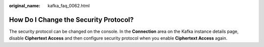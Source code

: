 :original_name: kafka_faq_0062.html

.. _kafka_faq_0062:

How Do I Change the Security Protocol?
======================================

The security protocol can be changed on the console. In the **Connection** area on the Kafka instance details page, disable **Ciphertext Access** and then configure security protocol when you enable **Ciphertext Access** again.

